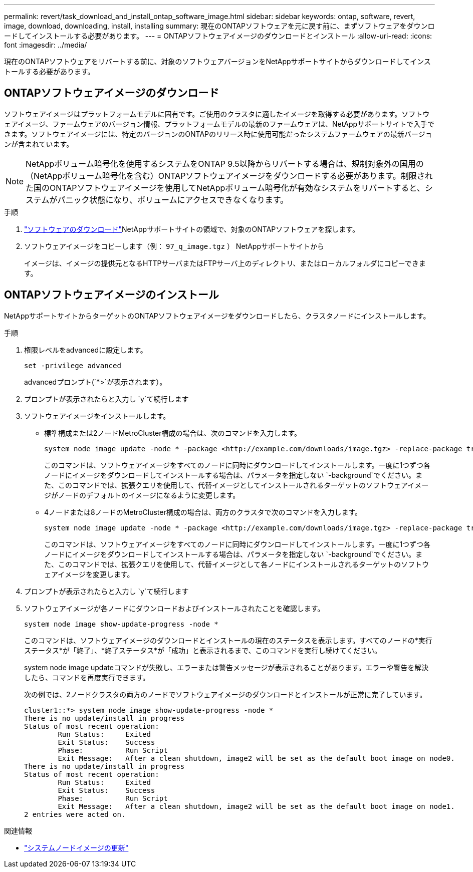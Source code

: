 ---
permalink: revert/task_download_and_install_ontap_software_image.html 
sidebar: sidebar 
keywords: ontap, software, revert, image, download, downloading, install, installing 
summary: 現在のONTAPソフトウェアを元に戻す前に、まずソフトウェアをダウンロードしてインストールする必要があります。 
---
= ONTAPソフトウェアイメージのダウンロードとインストール
:allow-uri-read: 
:icons: font
:imagesdir: ../media/


[role="lead"]
現在のONTAPソフトウェアをリバートする前に、対象のソフトウェアバージョンをNetAppサポートサイトからダウンロードしてインストールする必要があります。



== ONTAPソフトウェアイメージのダウンロード

ソフトウェアイメージはプラットフォームモデルに固有です。ご使用のクラスタに適したイメージを取得する必要があります。ソフトウェアイメージ、ファームウェアのバージョン情報、プラットフォームモデルの最新のファームウェアは、NetAppサポートサイトで入手できます。ソフトウェアイメージには、特定のバージョンのONTAPのリリース時に使用可能だったシステムファームウェアの最新バージョンが含まれています。


NOTE: NetAppボリューム暗号化を使用するシステムをONTAP 9.5以降からリバートする場合は、規制対象外の国用の（NetAppボリューム暗号化を含む）ONTAPソフトウェアイメージをダウンロードする必要があります。制限された国のONTAPソフトウェアイメージを使用してNetAppボリューム暗号化が有効なシステムをリバートすると、システムがパニック状態になり、ボリュームにアクセスできなくなります。

.手順
. link:http://mysupport.netapp.com/NOW/cgi-bin/software["ソフトウェアのダウンロード"^]NetAppサポートサイトの領域で、対象のONTAPソフトウェアを探します。
. ソフトウェアイメージをコピーします（例：  `97_q_image.tgz` ） NetAppサポートサイトから
+
イメージは、イメージの提供元となるHTTPサーバまたはFTPサーバ上のディレクトリ、またはローカルフォルダにコピーできます。





== ONTAPソフトウェアイメージのインストール

NetAppサポートサイトからターゲットのONTAPソフトウェアイメージをダウンロードしたら、クラスタノードにインストールします。

.手順
. 権限レベルをadvancedに設定します。
+
[source, cli]
----
set -privilege advanced
----
+
advancedプロンプト(`*>`が表示されます）。

. プロンプトが表示されたらと入力し `y`て続行します
. ソフトウェアイメージをインストールします。
+
** 標準構成または2ノードMetroCluster構成の場合は、次のコマンドを入力します。
+
[source, cli]
----
system node image update -node * -package <http://example.com/downloads/image.tgz> -replace-package true -replace {image1|image2} -background true -setdefault true
----
+
このコマンドは、ソフトウェアイメージをすべてのノードに同時にダウンロードしてインストールします。一度に1つずつ各ノードにイメージをダウンロードしてインストールする場合は、パラメータを指定しない `-background`でください。また、このコマンドでは、拡張クエリを使用して、代替イメージとしてインストールされるターゲットのソフトウェアイメージがノードのデフォルトのイメージになるように変更します。

** 4ノードまたは8ノードのMetroCluster構成の場合は、両方のクラスタで次のコマンドを入力します。
+
[source, cli]
----
system node image update -node * -package <http://example.com/downloads/image.tgz> -replace-package true -replace {image1|image2} -background true -setdefault false
----
+
このコマンドは、ソフトウェアイメージをすべてのノードに同時にダウンロードしてインストールします。一度に1つずつ各ノードにイメージをダウンロードしてインストールする場合は、パラメータを指定しない `-background`でください。また、このコマンドでは、拡張クエリを使用して、代替イメージとして各ノードにインストールされるターゲットのソフトウェアイメージを変更します。



. プロンプトが表示されたらと入力し `y`て続行します
. ソフトウェアイメージが各ノードにダウンロードおよびインストールされたことを確認します。
+
[source, cli]
----
system node image show-update-progress -node *
----
+
このコマンドは、ソフトウェアイメージのダウンロードとインストールの現在のステータスを表示します。すべてのノードの*実行ステータス*が「終了」、*終了ステータス*が「成功」と表示されるまで、このコマンドを実行し続けてください。

+
system node image updateコマンドが失敗し、エラーまたは警告メッセージが表示されることがあります。エラーや警告を解決したら、コマンドを再度実行できます。

+
次の例では、2ノードクラスタの両方のノードでソフトウェアイメージのダウンロードとインストールが正常に完了しています。

+
[listing]
----
cluster1::*> system node image show-update-progress -node *
There is no update/install in progress
Status of most recent operation:
        Run Status:     Exited
        Exit Status:    Success
        Phase:          Run Script
        Exit Message:   After a clean shutdown, image2 will be set as the default boot image on node0.
There is no update/install in progress
Status of most recent operation:
        Run Status:     Exited
        Exit Status:    Success
        Phase:          Run Script
        Exit Message:   After a clean shutdown, image2 will be set as the default boot image on node1.
2 entries were acted on.
----


.関連情報
* link:https://docs.netapp.com/us-en/ontap-cli/system-node-image-update.html["システムノードイメージの更新"^]

